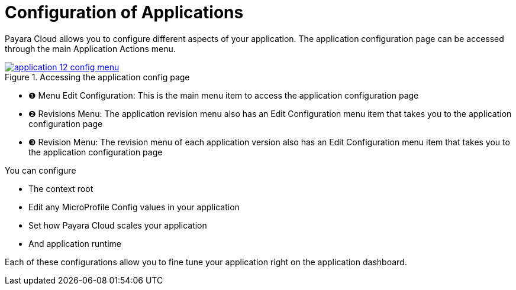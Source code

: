 = Configuration of Applications

Payara Cloud allows you to configure different aspects of your application.
The application configuration page can be accessed through the main Application Actions menu.

.Accessing the application config page
image::manage/application/application-12-config-menu.png[window="_blank", link="{imagesdir}/manage/application/application-12-config-menu.png"]

[checklist]
* ❶ Menu Edit Configuration: This is the main menu item to access the application configuration page
* ❷ Revisions Menu: The application revision menu also has an Edit Configuration menu item that takes you to the application configuration page
* ❸ Revision Menu: The revision menu of each application version also has an Edit Configuration menu item that takes you to the application configuration page

You can configure

* The context root
* Edit any MicroProfile Config values in your application
* Set how Payara Cloud scales your application
* And application runtime

Each of these configurations allow you to fine tune your application right on the application dashboard.

